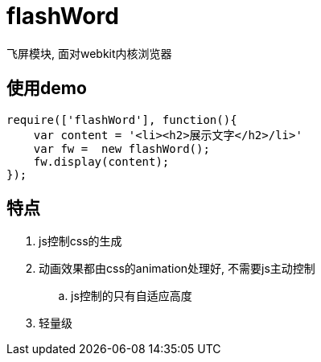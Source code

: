 # flashWord

飞屏模块, 面对webkit内核浏览器

## 使用demo

[source, javascript]
----
require(['flashWord'], function(){
    var content = '<li><h2>展示文字</h2>/li>'
    var fw =  new flashWord();
    fw.display(content);
});
----

## 特点
. js控制css的生成
. 动画效果都由css的animation处理好, 不需要js主动控制
.. js控制的只有自适应高度
. 轻量级